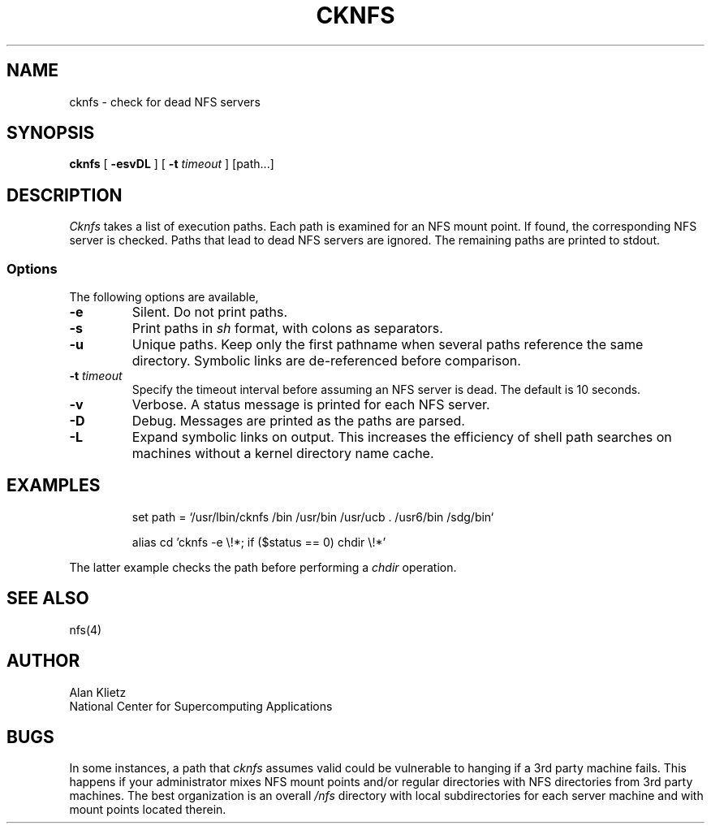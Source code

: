 .TH CKNFS 1L 06/10/89 NCSA
.SH NAME
cknfs \- check for dead NFS servers
.SH SYNOPSIS
.B cknfs
[ \fB-esvDL\fR ] [ \fB-t \fItimeout\fR ] [path...]
.SH DESCRIPTION
.I Cknfs
takes a list of execution paths.  Each path is examined
for an NFS mount point.  If found, the corresponding NFS server
is checked.  Paths that lead to dead NFS servers are ignored.
The remaining paths are printed to stdout.
.SS Options
.PP
The following options are available,
.TP
\fB-e\fR
Silent.  Do not print paths.
.TP
\fB-s\fR
Print paths in
.I sh
format, with colons as separators.
.TP
\fB-u\fR
Unique paths.  Keep only the first pathname when several paths reference
the same directory.  Symbolic links are de-referenced before comparison.
.TP
\fB-t \fItimeout\fR
Specify the timeout interval before assuming an NFS server is dead.
The default is 10 seconds.
.TP
\fB-v\fR
Verbose.  A status message is printed for each NFS server.
.TP
\fB-D\fR
Debug.  Messages are printed as the paths are parsed.
.TP
\fB-L\fR
Expand symbolic links on output.  This increases the efficiency of shell path
searches on machines without a kernel directory name cache.
.sp
.SH EXAMPLES
.sp
.RS
set path = `/usr/lbin/cknfs /bin /usr/bin /usr/ucb . /usr6/bin /sdg/bin`
.RE
.sp
.RS
alias cd 'cknfs \-e \e!*; if ($status == 0) chdir \e!*'
.RE
.sp
The latter example checks the path before performing a
.I chdir
operation.
.SH "SEE ALSO"
nfs(4)
.SH AUTHOR
.nf
Alan Klietz
National Center for Supercomputing Applications
.fi
.SH BUGS
In some instances, a
path that
.I cknfs
assumes valid could be vulnerable to hanging if a 3rd party machine
fails.  This happens if your administrator mixes NFS mount points
and/or regular directories with NFS directories from
3rd party machines.  The best organization is an overall
.I /nfs
directory with local subdirectories for each server machine and with
mount points located therein.
